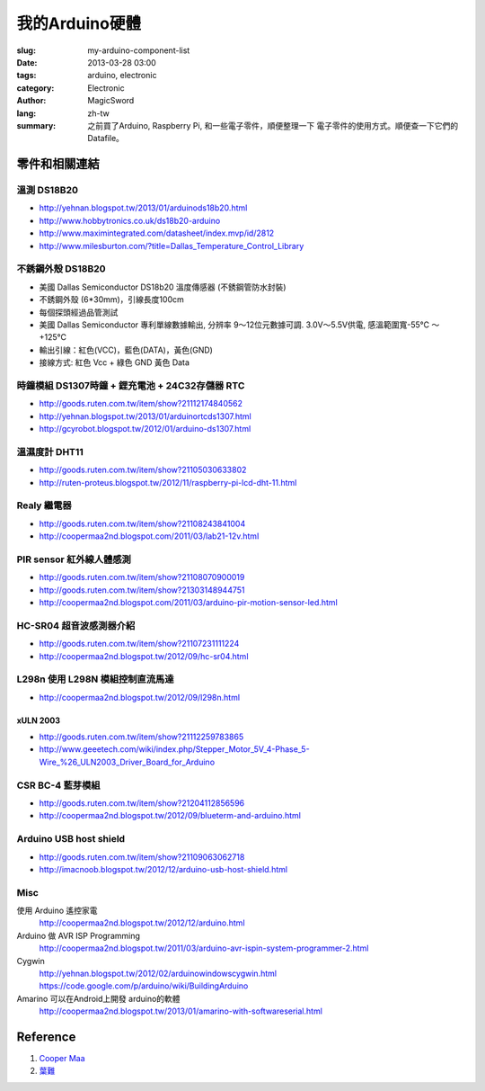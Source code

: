 我的Arduino硬體
################

:slug: my-arduino-component-list
:date: 2013-03-28 03:00
:tags: arduino, electronic
:category: Electronic
:author: MagicSword
:lang: zh-tw
:summary: 之前買了Arduino, Raspberry Pi, 和一些電子零件，順便整理一下
		  電子零件的使用方式。順便查一下它們的Datafile。

零件和相關連結
==============



溫測 DS18B20
------------

* http://yehnan.blogspot.tw/2013/01/arduinods18b20.html
* http://www.hobbytronics.co.uk/ds18b20-arduino
* http://www.maximintegrated.com/datasheet/index.mvp/id/2812
* http://www.milesburton.com/?title=Dallas_Temperature_Control_Library



不銹鋼外殼 DS18B20
------------------

* 美國 Dallas Semiconductor DS18b20 溫度傳感器 (不銹鋼管防水封裝)
* 不銹鋼外殼 (6*30mm)，引線長度100cm
* 每個探頭經過品管測試
* 美國 Dallas Semiconductor 專利單線數據輸出, 
  分辨率 9～12位元數據可調. 3.0V～5.5V供電, 感溫範圍寬-55℃ ～ +125℃
* 輸出引線：紅色(VCC)，藍色(DATA)，黃色(GND)
* 接線方式: 紅色 Vcc + 綠色 GND 黃色 Data


時鐘模組 DS1307時鐘 + 鋰充電池 + 24C32存儲器 RTC
-------------------------------------------------

* http://goods.ruten.com.tw/item/show?21112174840562
* http://yehnan.blogspot.tw/2013/01/arduinortcds1307.html
* http://gcyrobot.blogspot.tw/2012/01/arduino-ds1307.html

溫濕度計 DHT11
--------------

* http://goods.ruten.com.tw/item/show?21105030633802
* http://ruten-proteus.blogspot.tw/2012/11/raspberry-pi-lcd-dht-11.html

Realy 繼電器
------------

* http://goods.ruten.com.tw/item/show?21108243841004
* http://coopermaa2nd.blogspot.com/2011/03/lab21-12v.html


PIR sensor 紅外線人體感測
--------------------------

* http://goods.ruten.com.tw/item/show?21108070900019
* http://goods.ruten.com.tw/item/show?21303148944751
* http://coopermaa2nd.blogspot.com/2011/03/arduino-pir-motion-sensor-led.html

HC-SR04 超音波感測器介紹
------------------------

* http://goods.ruten.com.tw/item/show?21107231111224
* http://coopermaa2nd.blogspot.tw/2012/09/hc-sr04.html


L298n 使用 L298N 模組控制直流馬達
---------------------------------

* http://coopermaa2nd.blogspot.tw/2012/09/l298n.html

xULN 2003
+++++++++

* http://goods.ruten.com.tw/item/show?21112259783865
* http://www.geeetech.com/wiki/index.php/Stepper_Motor_5V_4-Phase_5-Wire_%26_ULN2003_Driver_Board_for_Arduino



CSR BC-4  藍芽模組
------------------

* http://goods.ruten.com.tw/item/show?21204112856596
* http://coopermaa2nd.blogspot.tw/2012/09/blueterm-and-arduino.html

Arduino USB host shield
-----------------------

* http://goods.ruten.com.tw/item/show?21109063062718
* http://imacnoob.blogspot.tw/2012/12/arduino-usb-host-shield.html

Misc
----

使用 Arduino 遙控家電
	http://coopermaa2nd.blogspot.tw/2012/12/arduino.html

Arduino 做 AVR ISP Programming
	http://coopermaa2nd.blogspot.tw/2011/03/arduino-avr-ispin-system-programmer-2.html

Cygwin
	http://yehnan.blogspot.tw/2012/02/arduinowindowscygwin.html
	https://code.google.com/p/arduino/wiki/BuildingArduino

Amarino 可以在Android上開發 arduino的軟體
	http://coopermaa2nd.blogspot.tw/2013/01/amarino-with-softwareserial.html



Reference
=========

1. `Cooper Maa <http://coopermaa2nd.blogspot.tw>`_
2. `葉難 <http://yehnan.blogspot.tw>`_


.. 參考文件連結


.. 其他參考的連結，人，網站，wikipedia page


.. _thisfile:
.. vim:set shiftwidth=4 tabstop=4 expandtab textwidth=79:
.. template_version=0.3_20120112







